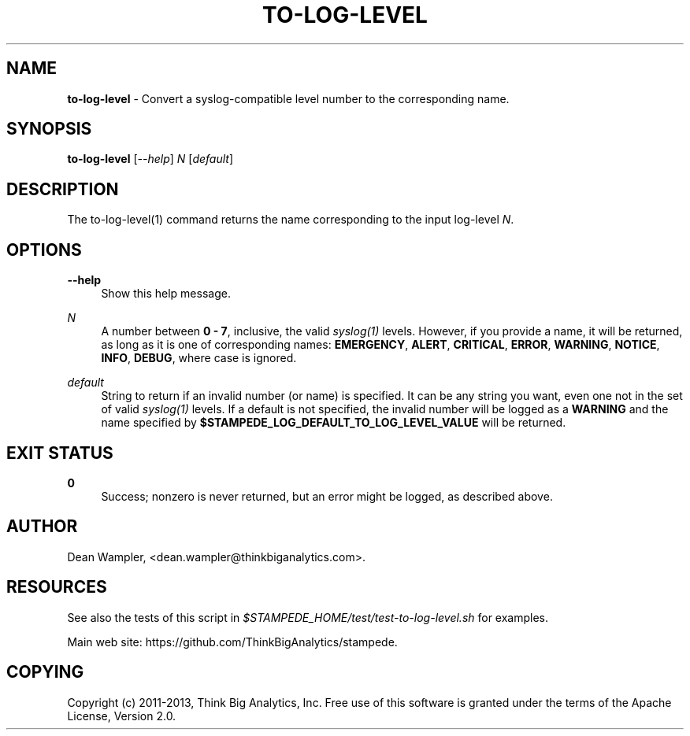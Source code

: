 .\"        Title: to-log-level
.\"       Author: Dean Wampler
.\"         Date: 12/22/2012
.\"
.TH "TO-LOG-LEVEL" "1" "12/22/2012" "" ""
.\" disable hyphenation
.nh
.\" disable justification (adjust text to left margin only)
.ad l
.SH "NAME"
\fBto-log-level\fR - Convert a syslog-compatible level number to the corresponding name.
.SH "SYNOPSIS"
\fBto-log-level\fR [\fI--help\fR] \fIN\fR [\fIdefault\fR]
.sp
.SH "DESCRIPTION"
The to-log-level(1) command returns the name corresponding to the input log-level \fIN\fR.
.sp
.SH "OPTIONS"
.PP
\fB--help\fR
.RS 4
Show this help message.
.RE
.PP
\fIN\fR
.RS 4
A number between \fB0 - 7\fR, inclusive, the valid \fIsyslog(1)\fR levels.
However, if you provide a name, it will be returned, as long as it is 
one of corresponding names: \fBEMERGENCY\fR, \fBALERT\fR, \fBCRITICAL\fR, 
\fBERROR\fR, \fBWARNING\fR, \fBNOTICE\fR, \fBINFO\fR, \fBDEBUG\fR, 
where case is ignored. 
.RE
.PP
\fIdefault\fR
.RS 4
String to return if an invalid number (or name) is specified. 
It can be any string you want, even one not in the set of valid \fIsyslog(1)\fR
levels. If a default is not specified, the invalid number will be logged as a
\fBWARNING\fR and the name specified by \fB$STAMPEDE_LOG_DEFAULT_TO_LOG_LEVEL_VALUE\fR
will be returned.
.sp
.SH "EXIT STATUS"
.PP
\fB0\fR
.RS 4
Success; nonzero is never returned, but an error might be logged, as described above.
.RE
.sp
.SH "AUTHOR"
Dean Wampler, <dean.wampler@thinkbiganalytics.com>.
.sp
.SH "RESOURCES"
.sp
See also the tests of this script in \fI$STAMPEDE_HOME/test/test-to-log-level.sh\fR for examples.
.sp
Main web site: https://github.com/ThinkBigAnalytics/stampede.
.sp
.SH "COPYING"
Copyright (c) 2011\-2013, Think Big Analytics, Inc. Free use of this software is 
granted under the terms of the Apache License, Version 2.0.
